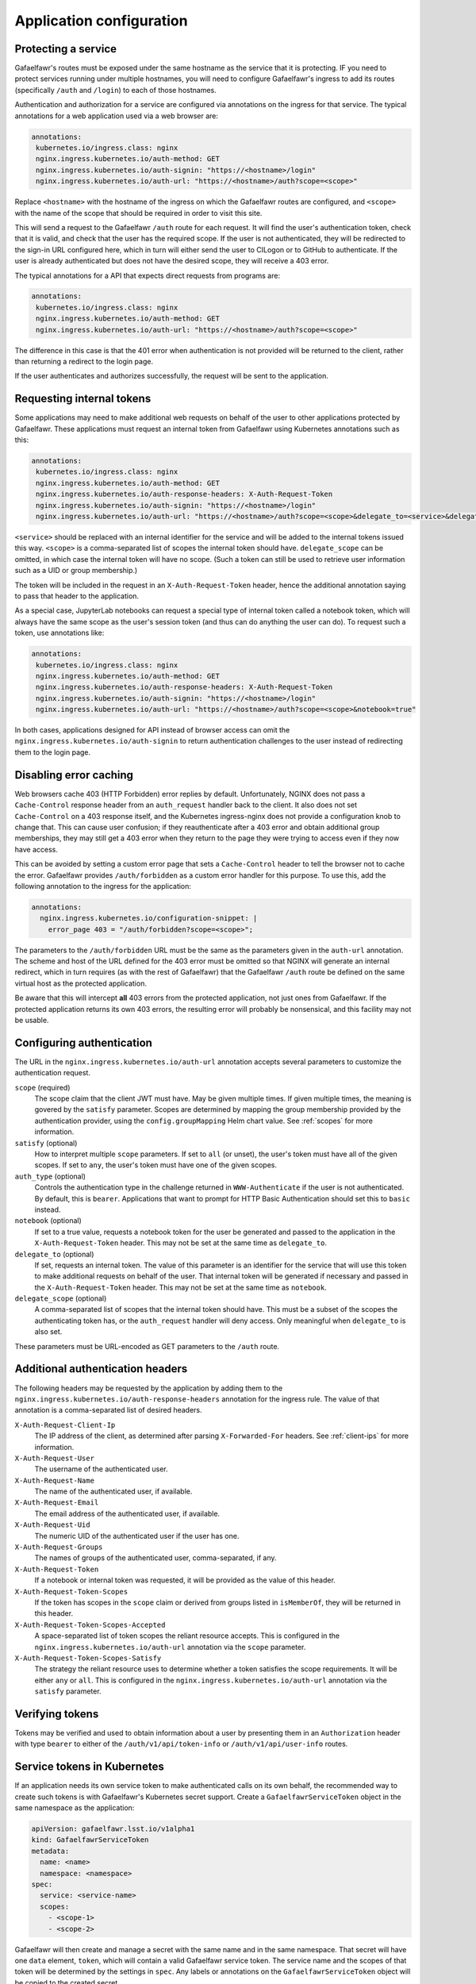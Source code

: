 #########################
Application configuration
#########################

.. _protect-service:

Protecting a service
====================

Gafaelfawr's routes must be exposed under the same hostname as the service that it is protecting.
IF you need to protect services running under multiple hostnames, you will need to configure Gafaelfawr's ingress to add its routes (specifically ``/auth`` and ``/login``) to each of those hostnames.

Authentication and authorization for a service are configured via annotations on the ingress for that service.
The typical annotations for a web application used via a web browser are:

.. code-block:: yaml

   annotations:
    kubernetes.io/ingress.class: nginx
    nginx.ingress.kubernetes.io/auth-method: GET
    nginx.ingress.kubernetes.io/auth-signin: "https://<hostname>/login"
    nginx.ingress.kubernetes.io/auth-url: "https://<hostname>/auth?scope=<scope>"

Replace ``<hostname>`` with the hostname of the ingress on which the Gafaelfawr routes are configured, and ``<scope>`` with the name of the scope that should be required in order to visit this site.

This will send a request to the Gafaelfawr ``/auth`` route for each request.
It will find the user's authentication token, check that it is valid, and check that the user has the required scope.
If the user is not authenticated, they will be redirected to the sign-in URL configured here, which in turn will either send the user to CILogon or to GitHub to authenticate.
If the user is already authenticated but does not have the desired scope, they will receive a 403 error.

The typical annotations for a API that expects direct requests from programs are:

.. code-block:: yaml

   annotations:
    kubernetes.io/ingress.class: nginx
    nginx.ingress.kubernetes.io/auth-method: GET
    nginx.ingress.kubernetes.io/auth-url: "https://<hostname>/auth?scope=<scope>"

The difference in this case is that the 401 error when authentication is not provided will be returned to the client, rather than returning a redirect to the login page.

If the user authenticates and authorizes successfully, the request will be sent to the application.

Requesting internal tokens
==========================

Some applications may need to make additional web requests on behalf of the user to other applications protected by Gafaelfawr.
These applications must request an internal token from Gafaelfawr using Kubernetes annotations such as this:

.. code-block:: yaml

   annotations:
    kubernetes.io/ingress.class: nginx
    nginx.ingress.kubernetes.io/auth-method: GET
    nginx.ingress.kubernetes.io/auth-response-headers: X-Auth-Request-Token
    nginx.ingress.kubernetes.io/auth-signin: "https://<hostname>/login"
    nginx.ingress.kubernetes.io/auth-url: "https://<hostname>/auth?scope=<scope>&delegate_to=<service>&delegate_scope=<scope>,<scope>"

``<service>`` should be replaced with an internal identifier for the service and will be added to the internal tokens issued this way.
``<scope>`` is a comma-separated list of scopes the internal token should have.
``delegate_scope`` can be omitted, in which case the internal token will have no scope.
(Such a token can still be used to retrieve user information such as a UID or group membership.)

The token will be included in the request in an ``X-Auth-Request-Token`` header, hence the additional annotation saying to pass that header to the application.

As a special case, JupyterLab notebooks can request a special type of internal token called a notebook token, which will always have the same scope as the user's session token (and thus can do anything the user can do).
To request such a token, use annotations like:

.. code-block:: yaml

   annotations:
    kubernetes.io/ingress.class: nginx
    nginx.ingress.kubernetes.io/auth-method: GET
    nginx.ingress.kubernetes.io/auth-response-headers: X-Auth-Request-Token
    nginx.ingress.kubernetes.io/auth-signin: "https://<hostname>/login"
    nginx.ingress.kubernetes.io/auth-url: "https://<hostname>/auth?scope=<scope>&notebook=true"

In both cases, applications designed for API instead of browser access can omit the ``nginx.ingress.kubernetes.io/auth-signin`` to return authentication challenges to the user instead of redirecting them to the login page.

.. _error-caching:

Disabling error caching
=======================

Web browsers cache 403 (HTTP Forbidden) error replies by default.
Unfortunately, NGINX does not pass a ``Cache-Control`` response header from an ``auth_request`` handler back to the client.
It also does not set ``Cache-Control`` on a 403 response itself, and the Kubernetes ingress-nginx does not provide a configuration knob to change that.
This can cause user confusion; if they reauthenticate after a 403 error and obtain additional group memberships, they may still get a 403 error when they return to the page they were trying to access even if they now have access.

This can be avoided by setting a custom error page that sets a ``Cache-Control`` header to tell the browser not to cache the error.
Gafaelfawr provides ``/auth/forbidden`` as a custom error handler for this purpose.
To use this, add the following annotation to the ingress for the application:

.. code-block:: yaml

   annotations:
     nginx.ingress.kubernetes.io/configuration-snippet: |
       error_page 403 = "/auth/forbidden?scope=<scope>";

The parameters to the ``/auth/forbidden`` URL must be the same as the parameters given in the ``auth-url`` annotation.
The scheme and host of the URL defined for the 403 error must be omitted so that NGINX will generate an internal redirect, which in turn requires (as with the rest of Gafaelfawr) that the Gafaelfawr ``/auth`` route be defined on the same virtual host as the protected application.

Be aware that this will intercept **all** 403 errors from the protected application, not just ones from Gafaelfawr.
If the protected application returns its own 403 errors, the resulting error will probably be nonsensical, and this facility may not be usable.

.. _auth-config:

Configuring authentication
==========================

The URL in the ``nginx.ingress.kubernetes.io/auth-url`` annotation accepts several parameters to customize the authentication request.

``scope`` (required)
    The scope claim that the client JWT must have.
    May be given multiple times.
    If given multiple times, the meaning is govered by the ``satisfy`` parameter.
    Scopes are determined by mapping the group membership provided by the authentication provider, using the ``config.groupMapping`` Helm chart value.
    See :ref:`scopes` for more information.

``satisfy`` (optional)
    How to interpret multiple ``scope`` parameters.
    If set to ``all`` (or unset), the user's token must have all of the given scopes.
    If set to ``any``, the user's token must have one of the given scopes.

``auth_type`` (optional)
    Controls the authentication type in the challenge returned in ``WWW-Authenticate`` if the user is not authenticated.
    By default, this is ``bearer``.
    Applications that want to prompt for HTTP Basic Authentication should set this to ``basic`` instead.

``notebook`` (optional)
    If set to a true value, requests a notebook token for the user be generated and passed to the application in the ``X-Auth-Request-Token`` header.
    This may not be set at the same time as ``delegate_to``.

``delegate_to`` (optional)
    If set, requests an internal token.
    The value of this parameter is an identifier for the service that will use this token to make additional requests on behalf of the user.
    That internal token will be generated if necessary and passed in the ``X-Auth-Request-Token`` header.
    This may not be set at the same time as ``notebook``.

``delegate_scope`` (optional)
    A comma-separated list of scopes that the internal token should have.
    This must be a subset of the scopes the authenticating token has, or the ``auth_request`` handler will deny access.
    Only meaningful when ``delegate_to`` is also set.

These parameters must be URL-encoded as GET parameters to the ``/auth`` route.

.. _auth-headers:

Additional authentication headers
=================================

The following headers may be requested by the application by adding them to the ``nginx.ingress.kubernetes.io/auth-response-headers`` annotation for the ingress rule.
The value of that annotation is a comma-separated list of desired headers.

``X-Auth-Request-Client-Ip``
    The IP address of the client, as determined after parsing ``X-Forwarded-For`` headers.
    See :ref:`client-ips` for more information.

``X-Auth-Request-User``
    The username of the authenticated user.

``X-Auth-Request-Name``
    The name of the authenticated user, if available.

``X-Auth-Request-Email``
    The email address of the authenticated user, if available.

``X-Auth-Request-Uid``
    The numeric UID of the authenticated user if the user has one.

``X-Auth-Request-Groups``
    The names of groups of the authenticated user, comma-separated, if any.

``X-Auth-Request-Token``
    If a notebook or internal token was requested, it will be provided as the value of this header.

``X-Auth-Request-Token-Scopes``
    If the token has scopes in the ``scope`` claim or derived from groups listed in ``isMemberOf``, they will be returned in this header.

``X-Auth-Request-Token-Scopes-Accepted``
    A space-separated list of token scopes the reliant resource accepts.
    This is configured in the ``nginx.ingress.kubernetes.io/auth-url`` annotation via the ``scope`` parameter.

``X-Auth-Request-Token-Scopes-Satisfy``
    The strategy the reliant resource uses to determine whether a token satisfies the scope requirements.
    It will be either ``any`` or ``all``.
    This is configured in the ``nginx.ingress.kubernetes.io/auth-url`` annotation via the ``satisfy`` parameter.

Verifying tokens
================

Tokens may be verified and used to obtain information about a user by presenting them in an ``Authorization`` header with type ``bearer`` to either of the ``/auth/v1/api/token-info`` or ``/auth/v1/api/user-info`` routes.

.. _kubernetes-service-tokens:

Service tokens in Kubernetes
============================

If an application needs its own service token to make authenticated calls on its own behalf, the recommended way to create such tokens is with Gafaelfawr's Kubernetes secret support.
Create a ``GafaelfawrServiceToken`` object in the same namespace as the application:

.. code-block:: yaml

   apiVersion: gafaelfawr.lsst.io/v1alpha1
   kind: GafaelfawrServiceToken
   metadata:
     name: <name>
     namespace: <namespace>
   spec:
     service: <service-name>
     scopes:
       - <scope-1>
       - <scope-2>

Gafaelfawr will then create and manage a secret with the same name and in the same namespace.
That secret will have one ``data`` element, ``token``, which will contain a valid Gafaelfawr service token.
The service name and the scopes of that token will be determined by the settings in ``spec``.
Any labels or annotations on the ``GafaelfawrServiceToken`` object will be copied to the created secret.

You can then provide that secret to an application via whatever mechanism is the most convenient, such as by setting an environment variable with its value using the normal Kubernetes ``Pod`` specification.

.. _openid-connect:

Using OpenID Connect
====================

To protect an application that uses OpenID Connect, first set ``oidc_server.enabled`` to true in the :ref:`helm-settings`.
Then, create (or add to, if already existing) an ``oidc-server-secrets`` Vault secret key.
The value of the key must be a JSON list, with each list member representing one OpenID Connect client.
Each list member must be an object with two keys: ``id`` and ``secret``.
``id`` can be anything informative that you want to use to uniquely represent this OpenID Connect client.
``secret`` should be a randomly-generated secret that the client will use to authenticate.

Then, configure the client.
The authorization endpoint is ``/auth/openid/login``.
The token endpoint is ``/auth/openid/token``.
The userinfo endpoint is ``/auth/openid/userinfo``.
The JWKS endpoing is ``/.well-known/jwks.json``.
As with any other protected application, the client must run on the same URL host as Gafaelfawr, and these endpoints are all at that shared host (and should be specified using ``https``).

The OpenID Connect client should be configured to request only the ``openid`` scope.
No other scope is supported.
The client must be able to authenticate by sending a ``client_secret`` parameter in the request to the token endpoint.

Chronograf example
------------------

Assuming that Gafaelfawr and Chronograf are deployed on the host ``example.com`` and Chronograf is at the URL ``/chronograf``, here are the environment variables required to configure `Chronograf <https://docs.influxdata.com/chronograf/v1.8/administration/managing-security/#configure-chronograf-to-use-any-oauth-2-0-provider>`__:

* ``GENERIC_CLIENT_ID``: ``chronograf-client-id``
* ``GENERIC_CLIENT_SECRET``: ``fb7518beb61d27aaf20675d62778dea9``
* ``GENERIC_AUTH_URL``: ``https://example.com/auth/openid/login``
* ``GENERIC_TOKEN_URL``: ``https://example.com/auth/openid/token``
* ``USE_ID_TOKEN``: 1
* ``JWKS_URL``: ``https://example.com/.well-known/jwks.json``
* ``GENERIC_API_URL``: ``https://example.com/auth/openid/userinfo``
* ``GENERIC_SCOPES``: ``openid``
* ``PUBLIC_URL``: ``https://example.com/chronograf``
* ``TOKEN_SECRET``: ``pCY29u3qMTdWCNetOUD3OShsqwPm+pYKDNt6dqy01qw=``

Open Distro for Elasticsearch example
-------------------------------------

Assuming that Gafaelfawr and Open Distro for Elasticsearch are deployed on the host ``example.com``, here are the settings required to configure `Open Distro for Elasticsearch <https://opendistro.github.io/for-elasticsearch-docs/docs/security/configuration/openid-connect/>`__:

* ``opendistro_security.auth.type``: ``openid``
* ``opendistro_security.openid.connect_url``: ``https://example.com/.well-known/openid-configuration``
* ``opendistro_security.openid.client_id``: ``kibana-client-id``
* ``opendistro_security.openid.client_secret``: ``fb7518beb61d27aaf20675d62778dea9``
* ``opendistro_security.openid.scope``: ``openid``
* ``opendistro_security.openid.logout_url``: ``https://example.com/logout``

.. _influxdb:

Authenticating to InfluxDB
==========================

.. warning::

   InfluxDB 2.x is not supported.
   These tokens will only work with InfluxDB 1.x.

Gafaelfawr optionally supports issuing tokens for InfluxDB 1.x authentication.
To enable this support, set ``issuer.influxdb.enabled`` to true in :ref:`helm-settings`.
Then, create an ``influxdb-secret`` Vault secret key with the shared key that InfluxDB uses to verify the token.
This can be any string of characters, such as the results of ``os.urandom(32).hex()``.
The same secret must be configured in the `InfluxDB configuration file <https://docs.influxdata.com/influxdb/v1.8/administration/authentication_and_authorization/>`__.

This will enable creation of new InfluxDB tokens via the ``/auth/tokens/influxdb/new`` route.
Users can authenticate to this route with either a web session or a bearer token.
The result is a JSON object containing a ``token`` key, the contents of which are the bearer token to present to InfluxDB.

The token will contain a ``username`` claim matching the user's Gafaelfawr username and will expire at the same time as the token or session used to authenticate to this route.

If you want all InfluxDB tokens to contain the same ``username`` field so that you can use a single generic InfluxDB account, set ``issuer.influxdb.username`` to that value in :ref:`helm-settings`.
